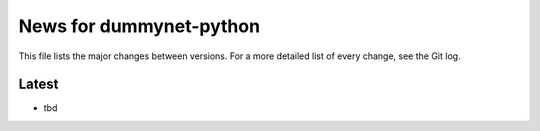 News for dummynet-python
========================
This file lists the major changes between versions. For a more detailed list of
every change, see the Git log.

Latest
------
* tbd
